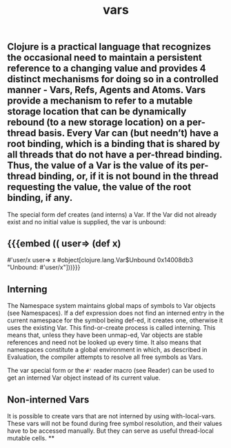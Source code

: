 #+TITLE: vars

** Clojure is a practical language that recognizes the occasional need to maintain a persistent reference to a changing value and provides 4 distinct mechanisms for doing so in a controlled manner - Vars, Refs, Agents and Atoms. Vars provide a mechanism to refer to a mutable storage location that can be dynamically rebound (to a new storage location) on a per-thread basis. Every Var can (but needn’t) have a root binding, which is a binding that is shared by all threads that do not have a per-thread binding. Thus, the value of a Var is the value of its per-thread binding, or, if it is not bound in the thread requesting the value, the value of the root binding, if any.

The special form def creates (and interns) a Var. If the Var did not already exist and no initial value is supplied, the var is unbound:
** {{{embed (( user=> (def x)
#'user/x
user=> x
#object[clojure.lang.Var$Unbound 0x14008db3 "Unbound: #'user/x"]))}}}
** Interning
The Namespace system maintains global maps of symbols to Var objects (see Namespaces). If a def expression does not find an interned entry in the current namespace for the symbol being def-ed, it creates one, otherwise it uses the existing Var. This find-or-create process is called interning. This means that, unless they have been unmap-ed, Var objects are stable references and need not be looked up every time. It also means that namespaces constitute a global environment in which, as described in Evaluation, the compiler attempts to resolve all free symbols as Vars.

The var special form or the ~#'~ reader macro (see Reader) can be used to get an interned Var object instead of its current value.
** Non-interned Vars
It is possible to create vars that are not interned by using with-local-vars. These vars will not be found during free symbol resolution, and their values have to be accessed manually. But they can serve as useful thread-local mutable cells.
**
